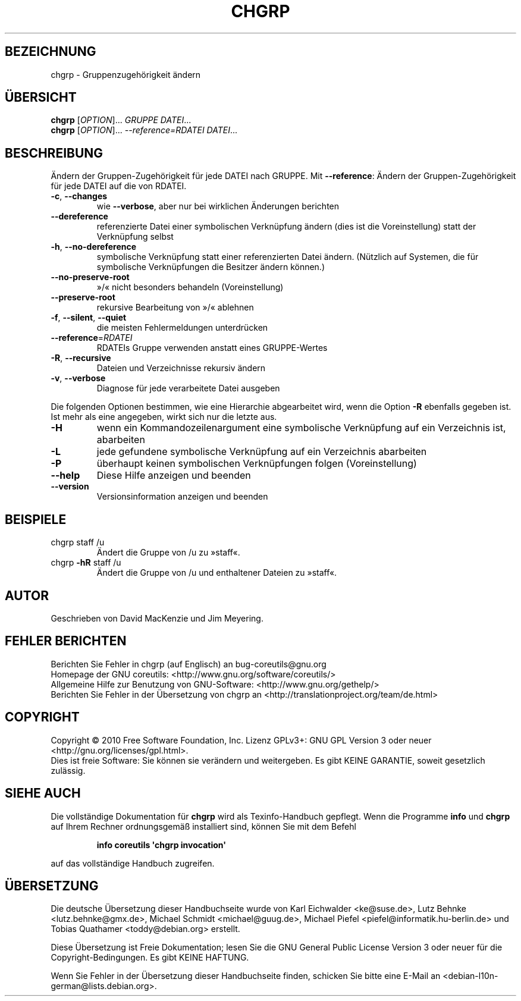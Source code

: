 .\" DO NOT MODIFY THIS FILE!  It was generated by help2man 1.35.
.\"*******************************************************************
.\"
.\" This file was generated with po4a. Translate the source file.
.\"
.\"*******************************************************************
.TH CHGRP 1 "April 2010" "GNU coreutils 8.5" "Dienstprogramme für Benutzer"
.SH BEZEICHNUNG
chgrp \- Gruppenzugehörigkeit ändern
.SH ÜBERSICHT
\fBchgrp\fP [\fIOPTION\fP]... \fIGRUPPE DATEI\fP...
.br
\fBchgrp\fP [\fIOPTION\fP]... \fI\-\-reference=RDATEI DATEI\fP...
.SH BESCHREIBUNG
.\" Add any additional description here
.PP
Ändern der Gruppen‐Zugehörigkeit für jede DATEI nach GRUPPE. Mit
\fB\-\-reference\fP: Ändern der Gruppen‐Zugehörigkeit für jede DATEI auf die von
RDATEI.
.TP 
\fB\-c\fP, \fB\-\-changes\fP
wie \fB\-\-verbose\fP, aber nur bei wirklichen Änderungen berichten
.TP 
\fB\-\-dereference\fP
referenzierte Datei einer symbolischen Verknüpfung ändern (dies ist die
Voreinstellung) statt der Verknüpfung selbst
.TP 
\fB\-h\fP, \fB\-\-no\-dereference\fP
symbolische Verknüpfung statt einer referenzierten Datei ändern. (Nützlich
auf Systemen, die für symbolische Verknüpfungen die Besitzer ändern können.)
.TP 
\fB\-\-no\-preserve\-root\fP
»/« nicht besonders behandeln (Voreinstellung)
.TP 
\fB\-\-preserve\-root\fP
rekursive Bearbeitung von »/« ablehnen
.TP 
\fB\-f\fP, \fB\-\-silent\fP, \fB\-\-quiet\fP
die meisten Fehlermeldungen unterdrücken
.TP 
\fB\-\-reference\fP=\fIRDATEI\fP
RDATEIs Gruppe verwenden anstatt eines GRUPPE‐Wertes
.TP 
\fB\-R\fP, \fB\-\-recursive\fP
Dateien und Verzeichnisse rekursiv ändern
.TP 
\fB\-v\fP, \fB\-\-verbose\fP
Diagnose für jede verarbeitete Datei ausgeben
.PP
Die folgenden Optionen bestimmen, wie eine Hierarchie abgearbeitet wird,
wenn die Option \fB\-R\fP ebenfalls gegeben ist. Ist mehr als eine angegeben,
wirkt sich nur die letzte aus.
.TP 
\fB\-H\fP
wenn ein Kommandozeilenargument eine symbolische Verknüpfung auf ein
Verzeichnis ist, abarbeiten
.TP 
\fB\-L\fP
jede gefundene symbolische Verknüpfung auf ein Verzeichnis abarbeiten
.TP 
\fB\-P\fP
überhaupt keinen symbolischen Verknüpfungen folgen (Voreinstellung)
.TP 
\fB\-\-help\fP
Diese Hilfe anzeigen und beenden
.TP 
\fB\-\-version\fP
Versionsinformation anzeigen und beenden
.SH BEISPIELE
.TP 
chgrp staff /u
Ändert die Gruppe von /u zu »staff«.
.TP 
chgrp \fB\-hR\fP staff /u
Ändert die Gruppe von /u und enthaltener Dateien zu »staff«.
.SH AUTOR
Geschrieben von David MacKenzie und Jim Meyering.
.SH "FEHLER BERICHTEN"
Berichten Sie Fehler in chgrp (auf Englisch) an bug\-coreutils@gnu.org
.br
Homepage der GNU coreutils: <http://www.gnu.org/software/coreutils/>
.br
Allgemeine Hilfe zur Benutzung von GNU\-Software:
<http://www.gnu.org/gethelp/>
.br
Berichten Sie Fehler in der Übersetzung von chgrp an
<http://translationproject.org/team/de.html>
.SH COPYRIGHT
Copyright \(co 2010 Free Software Foundation, Inc. Lizenz GPLv3+: GNU GPL
Version 3 oder neuer <http://gnu.org/licenses/gpl.html>.
.br
Dies ist freie Software: Sie können sie verändern und weitergeben. Es gibt
KEINE GARANTIE, soweit gesetzlich zulässig.
.SH "SIEHE AUCH"
Die vollständige Dokumentation für \fBchgrp\fP wird als Texinfo\-Handbuch
gepflegt. Wenn die Programme \fBinfo\fP und \fBchgrp\fP auf Ihrem Rechner
ordnungsgemäß installiert sind, können Sie mit dem Befehl
.IP
\fBinfo coreutils \(aqchgrp invocation\(aq\fP
.PP
auf das vollständige Handbuch zugreifen.

.SH ÜBERSETZUNG
Die deutsche Übersetzung dieser Handbuchseite wurde von
Karl Eichwalder <ke@suse.de>,
Lutz Behnke <lutz.behnke@gmx.de>,
Michael Schmidt <michael@guug.de>,
Michael Piefel <piefel@informatik.hu-berlin.de>
und
Tobias Quathamer <toddy@debian.org>
erstellt.

Diese Übersetzung ist Freie Dokumentation; lesen Sie die
GNU General Public License Version 3 oder neuer für die
Copyright-Bedingungen. Es gibt KEINE HAFTUNG.

Wenn Sie Fehler in der Übersetzung dieser Handbuchseite finden,
schicken Sie bitte eine E-Mail an <debian-l10n-german@lists.debian.org>.
